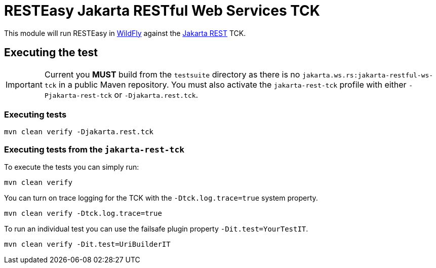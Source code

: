 = RESTEasy Jakarta RESTful Web Services TCK

This module will run RESTEasy in https://wildfly.org[WildFly] against the
https://jakarta.ee/specifications/restful-ws/[Jakarta REST] TCK.

== Executing the test

IMPORTANT: Current you *MUST* build from the `testsuite` directory as there is no `jakarta.ws.rs:jakarta-restful-ws-tck`
in a public Maven repository. You must also activate the `jakarta-rest-tck` profile with either `-Pjakarta-rest-tck` or
`-Djakarta.rest.tck`.

=== Executing tests

----
mvn clean verify -Djakarta.rest.tck
----

=== Executing tests from the `jakarta-rest-tck`

To execute the tests  you can simply run:

----
mvn clean verify
----

You can turn on trace logging for the TCK with the `-Dtck.log.trace=true` system property.

----
mvn clean verify -Dtck.log.trace=true
----

To run an individual test you can use the failsafe plugin property `-Dit.test=YourTestIT`.

----
mvn clean verify -Dit.test=UriBuilderIT
----